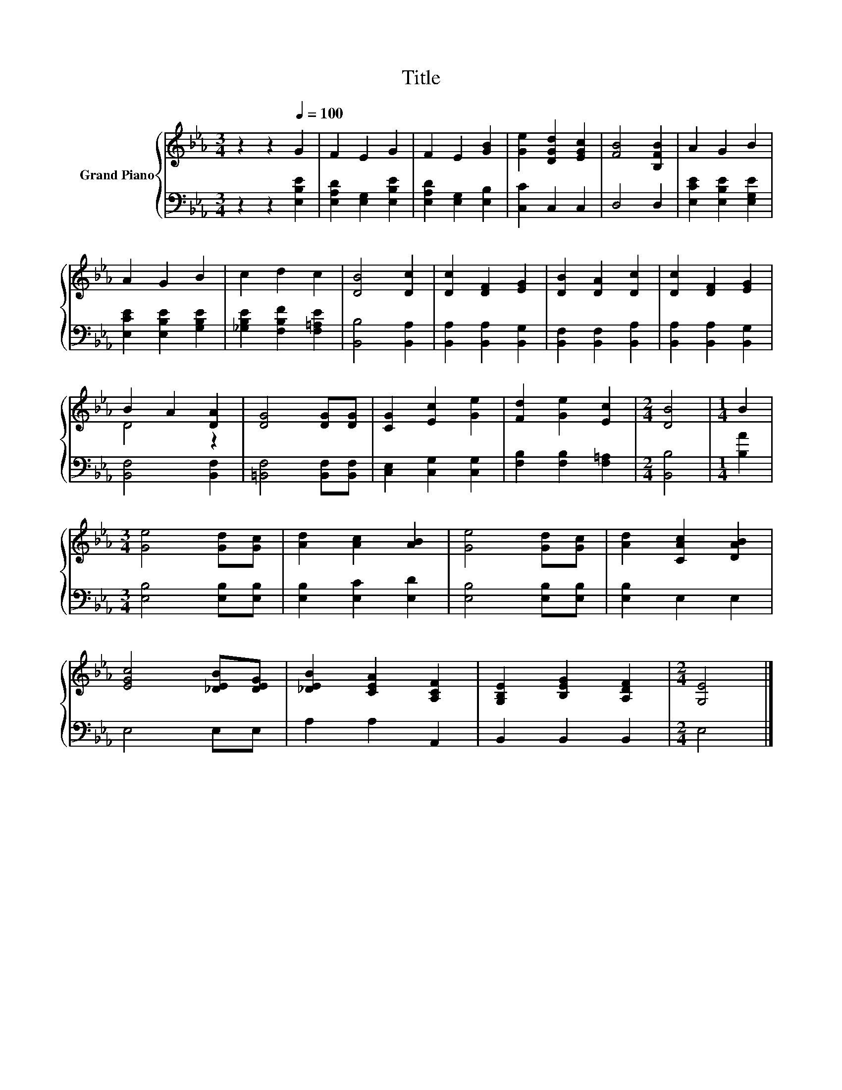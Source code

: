 X:1
T:Title
%%score { ( 1 3 ) | 2 }
L:1/8
M:3/4
K:Eb
V:1 treble nm="Grand Piano"
V:3 treble 
V:2 bass 
V:1
 z2 z2[Q:1/4=100] G2 | F2 E2 G2 | F2 E2 [GB]2 | [Ge]2 [DGd]2 [EGc]2 | [FB]4 [B,FB]2 | A2 G2 B2 | %6
 A2 G2 B2 | c2 d2 c2 | [DB]4 [Dc]2 | [Dc]2 [DF]2 [EG]2 | [DB]2 [DA]2 [Dc]2 | [Dc]2 [DF]2 [EG]2 | %12
 B2 A2 [DA]2 | [DG]4 [DG][DG] | [CG]2 [Ec]2 [Ge]2 | [Fd]2 [Ge]2 [Ec]2 |[M:2/4] [DB]4 |[M:1/4] B2 | %18
[M:3/4] [Ge]4 [Gd][Gc] | [Ad]2 [Ac]2 [AB]2 | [Ge]4 [Gd][Gc] | [Ad]2 [CAc]2 [DAB]2 | %22
 [EGc]4 [_DEB][DEG] | [_DEB]2 [CEA]2 [A,CF]2 | [G,B,E]2 [B,EG]2 [A,DF]2 |[M:2/4] [G,E]4 |] %26
V:2
 z2 z2 [E,B,E]2 | [E,A,D]2 [E,G,]2 [E,B,E]2 | [E,A,D]2 [E,G,]2 [E,B,]2 | [C,C]2 C,2 C,2 | D,4 D,2 | %5
 [E,CE]2 [E,B,E]2 [E,G,E]2 | [E,CE]2 [E,B,E]2 [G,B,E]2 | [_G,B,E]2 [F,B,F]2 [F,=A,E]2 | %8
 [B,,B,]4 [B,,A,]2 | [B,,A,]2 [B,,A,]2 [B,,G,]2 | [B,,F,]2 [B,,F,]2 [B,,A,]2 | %11
 [B,,A,]2 [B,,A,]2 [B,,G,]2 | [B,,F,]4 [B,,F,]2 | [=B,,F,]4 [B,,F,][B,,F,] | %14
 [C,E,]2 [C,G,]2 [C,G,]2 | [F,B,]2 [F,B,]2 [F,=A,]2 |[M:2/4] [B,,B,]4 |[M:1/4] [B,A]2 | %18
[M:3/4] [E,B,]4 [E,B,][E,B,] | [E,B,]2 [E,C]2 [E,D]2 | [E,B,]4 [E,B,][E,B,] | [E,B,]2 E,2 E,2 | %22
 E,4 E,E, | A,2 A,2 A,,2 | B,,2 B,,2 B,,2 |[M:2/4] E,4 |] %26
V:3
 x6 | x6 | x6 | x6 | x6 | x6 | x6 | x6 | x6 | x6 | x6 | x6 | D4 z2 | x6 | x6 | x6 |[M:2/4] x4 | %17
[M:1/4] x2 |[M:3/4] x6 | x6 | x6 | x6 | x6 | x6 | x6 |[M:2/4] x4 |] %26

